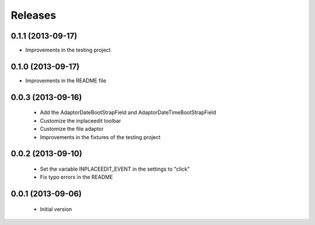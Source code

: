 Releases
========

0.1.1 (2013-09-17)
------------------

* Improvements in the testing project

0.1.0 (2013-09-17)
------------------

* Improvements in the README file


0.0.3 (2013-09-16)
------------------

 * Add the AdaptorDateBootStrapField and AdaptorDateTimeBootStrapField
 * Customize the inplaceedit toolbar
 * Customize the file adaptor
 * Improvements in the fixtures of the testing project


0.0.2 (2013-09-10)
------------------

 * Set the variable INPLACEEDIT_EVENT in the settings to "click"
 * Fix typo errors in the README

0.0.1 (2013-09-06)
------------------

 * Initial version